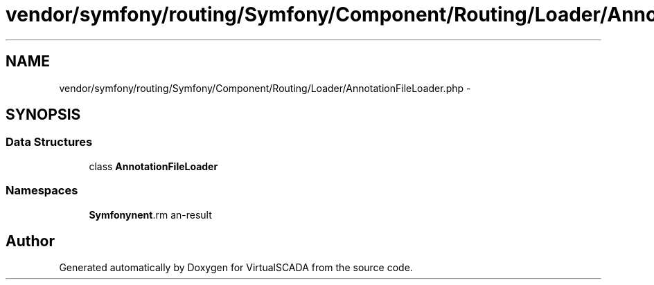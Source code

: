 .TH "vendor/symfony/routing/Symfony/Component/Routing/Loader/AnnotationFileLoader.php" 3 "Tue Apr 14 2015" "Version 1.0" "VirtualSCADA" \" -*- nroff -*-
.ad l
.nh
.SH NAME
vendor/symfony/routing/Symfony/Component/Routing/Loader/AnnotationFileLoader.php \- 
.SH SYNOPSIS
.br
.PP
.SS "Data Structures"

.in +1c
.ti -1c
.RI "class \fBAnnotationFileLoader\fP"
.br
.in -1c
.SS "Namespaces"

.in +1c
.ti -1c
.RI " \fBSymfony\\Component\\Routing\\Loader\fP"
.br
.in -1c
.SH "Author"
.PP 
Generated automatically by Doxygen for VirtualSCADA from the source code\&.
